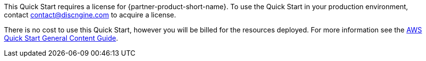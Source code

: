 // Include details about any licenses and how to sign up. Provide links as appropriate.

This Quick Start requires a license for {partner-product-short-name}. To use the Quick Start in your production environment, contact contact@discngine.com to acquire a license.

There is no cost to use this Quick Start, however you will be billed for the resources deployed. For more information see the http://general-content-file[AWS Quick Start General Content Guide].
